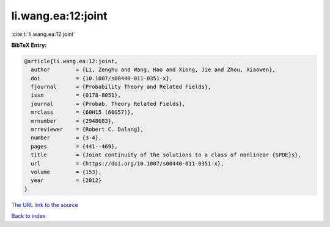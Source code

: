 li.wang.ea:12:joint
===================

:cite:t:`li.wang.ea:12:joint`

**BibTeX Entry:**

.. code-block:: bibtex

   @article{li.wang.ea:12:joint,
     author        = {Li, Zenghu and Wang, Hao and Xiong, Jie and Zhou, Xiaowen},
     doi           = {10.1007/s00440-011-0351-x},
     fjournal      = {Probability Theory and Related Fields},
     issn          = {0178-8051},
     journal       = {Probab. Theory Related Fields},
     mrclass       = {60H15 (60G57)},
     mrnumber      = {2948683},
     mrreviewer    = {Robert C. Dalang},
     number        = {3-4},
     pages         = {441--469},
     title         = {Joint continuity of the solutions to a class of nonlinear {SPDE}s},
     url           = {https://doi.org/10.1007/s00440-011-0351-x},
     volume        = {153},
     year          = {2012}
   }

`The URL link to the source <https://doi.org/10.1007/s00440-011-0351-x>`__


`Back to index <../By-Cite-Keys.html>`__
